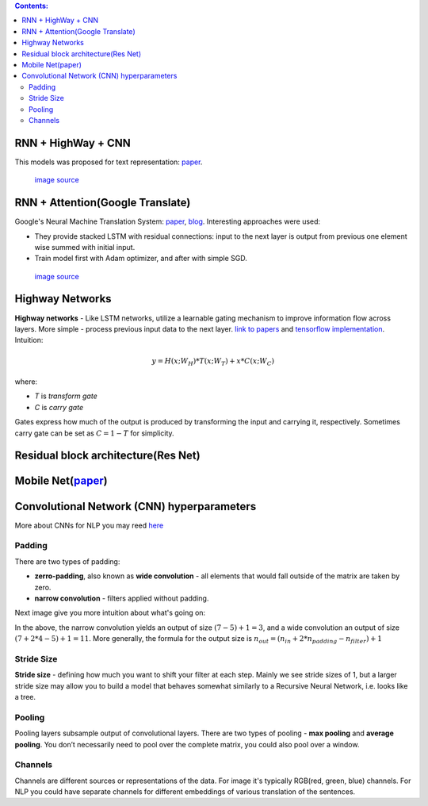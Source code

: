 .. title: Models Architectures
.. slug: models-architectures
.. date: 2016-10-17 13:13:34 UTC
.. tags: 
.. category: 
.. link: 
.. description: 
.. type: text
.. author: Illarion Khlestov

.. contents:: Contents:

RNN \+ HighWay \+ CNN
=====================

This models was proposed for text representation: `paper <https://arxiv.org/pdf/1606.06905.pdf>`__.

.. figure:: /images/models_architectures/rnn_highway_cnn.png

    `image source <https://arxiv.org/pdf/1606.06905.pdf>`__

RNN \+ Attention(Google Translate)
==================================

Google's Neural Machine Translation System:
`paper <https://arxiv.org/pdf/1609.08144v2.pdf>`__, 
`blog <https://research.googleblog.com/2016/09/a-neural-network-for-machine.html>`__.
Interesting approaches were used:

+ They provide stacked LSTM with residual connections: input to the next layer is output from previous one element wise summed with initial input.
+ Train model first with Adam optimizer, and after with simple SGD.

.. figure:: /images/models_architectures/rnn_attention.png

    `image source <https://arxiv.org/pdf/1609.08144v2.pdf>`__


Highway Networks
================

**Highway networks** - 
Like LSTM networks, utilize a learnable gating mechanism to improve information flow across layers.
More simple - process previous input data to the next layer. 
`link to papers <http://people.idsia.ch/~rupesh/very_deep_learning/>`__ and
`tensorflow implementation <https://medium.com/jim-fleming/highway-networks-with-tensorflow-1e6dfa667daa>`__.  
Intuition:

.. math::
  y = H (x ; W_{H} ) * T (x ; W_{T} ) + x * C (x ; W_{C} )

where:

+ *T* is *transform gate*
+ *C* is *carry gate*

Gates express how much of the output is produced by transforming  the  input  and  carrying  it,  respectively.
Sometimes carry gate can be set as :math:`C = 1 - T` for simplicity.

Residual block architecture(Res Net)
====================================

.. figure:: /images/models_architectures/resnets_modelvariants.png

Mobile Net(`paper <https://arxiv.org/abs/1704.04861>`__)
========================================================

.. figure:: /images/models_architectures/mobile_net.png


Convolutional Network (CNN) hyperparameters
===========================================

More about CNNs for NLP you may reed `here <http://www.wildml.com/2015/11/understanding-convolutional-neural-networks-for-nlp/>`__

Padding
-------

There are two types of padding:

+ **zerro-padding**, also known as **wide convolution** - all elements that would fall outside of the matrix are taken by zero.

+ **narrow convolution** - filters applied without padding.

Next image give you more intuition about what's going on:

.. thumbnail:: /images/ML_notes/convolutions.png

  *Narrow vs. Wide Convolution. Filter size 5, input size 7. Source: A Convolutional Neural Network for Modelling Sentences (2014)*

In the above, the narrow convolution yields  an output of size :math:`(7-5) + 1 = 3`,
and a wide convolution an output of size :math:`(7+2*4 - 5) + 1 = 11`.
More generally, the formula for the output size is
:math:`n_{out} = (n_{in} + 2 * n_{padding} - n_{filter}) + 1`

Stride Size
-----------

**Stride size** - defining how much you want to shift your filter at each step.
Mainly we see stride sizes of 1, but a larger stride size may allow you to build a model that behaves somewhat similarly to a Recursive Neural Network, i.e. looks like a tree.

.. thumbnail:: /images/ML_notes/strides.png

  Convolution Stride Size. Left: Stride size 1. Right: Stride size 2. Source: http://cs231n.github.io/convolutional-networks/

Pooling
-------

Pooling layers subsample output of convolutional layers. There are two types of pooling - **max pooling** and **average pooling**. You don’t necessarily need to pool over the complete matrix, you could also pool over a window. 

.. thumbnail:: /images/ML_notes/pooling.png

  Max pooling in CNN. Source: http://cs231n.github.io/convolutional-networks/#pool

Channels
--------

Channels are different sources or representations of the data. For image it's typically RGB(red, green, blue) channels. For NLP you could have separate channels for different embeddings of various translation of the sentences.


